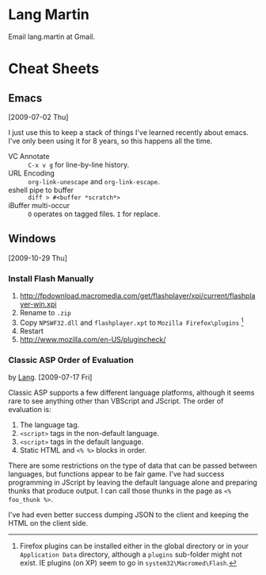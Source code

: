 * Lang Martin
  Email lang.martin at Gmail.

* Cheat Sheets
** Emacs
   [2009-07-02 Thu]

   I just use this to keep a stack of things I've learned recently
   about emacs. I've only been using it for 8 years, so this happens
   all the time.

   - VC Annotate :: =C-x v g= for line-by-line history.
   - URL Encoding :: =org-link-unescape= and =org-link-escape=.
   - eshell pipe to buffer :: =diff > #<buffer *scratch*>=
   - iBuffer multi-occur :: =O= operates on tagged files. =I= for replace.

** Windows
   [2009-10-29 Thu]

*** Install Flash Manually
   1. http://fpdownload.macromedia.com/get/flashplayer/xpi/current/flashplayer-win.xpi
   2. Rename to =.zip=
   3. Copy =NPSWF32.dll= and =flashplayer.xpt= to =Mozilla Firefox\plugins= [fn:plugins]
   4. Restart
   5. http://www.mozilla.com/en-US/plugincheck/

[fn:plugins] Firefox plugins can be installed either in the global
directory or in your =Application Data= directory, although a
=plugins= sub-folder might not exist. IE plugins (on XP) seem to go in
=system32\Macromed\Flash=.

*** Classic ASP Order of Evaluation
    by [[file:lang.org][Lang]]. [2009-07-17 Fri]

    Classic ASP supports a few different language platforms, although
    it seems rare to see anything other than VBScript and JScript. The
    order of evaluation is:

    0. The language tag.
    1. =<script>= tags in the non-default language.
    2. =<script>= tags in the default language.
    3. Static HTML and =<% %>= blocks in order.

    There are some restrictions on the type of data that can be passed
    between languages, but functions appear to be fair game. I've had
    success programming in JScript by leaving the default language
    alone and preparing thunks that produce output. I can call those
    thunks in the page as =<% foo_thunk %>=.

    I've had even better success dumping JSON to the client and keeping
    the HTML on the client side.
